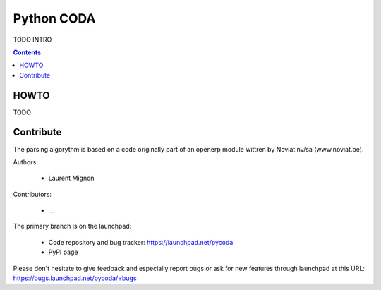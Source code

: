 Python CODA
===========

TODO INTRO

.. contents::

HOWTO
~~~~~

TODO

Contribute
~~~~~~~~~~

The parsing algorythm is based on a code originally part of an openerp module wittren by Noviat nv/sa (www.noviat.be). 

Authors:

 * Laurent Mignon

Contributors:

 * ... 

The primary branch is on the launchpad:

 * Code repository and bug tracker: https://launchpad.net/pycoda
 * PyPI page 

Please don't hesitate to give feedback and especially report bugs or
ask for new features through launchpad at this URL: https://bugs.launchpad.net/pycoda/+bugs

